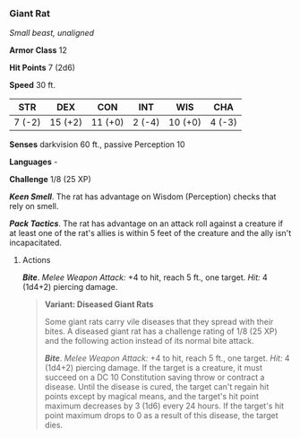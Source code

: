 *** Giant Rat
:PROPERTIES:
:CUSTOM_ID: giant-rat
:END:
/Small beast, unaligned/

*Armor Class* 12

*Hit Points* 7 (2d6)

*Speed* 30 ft.

| STR    | DEX     | CON     | INT    | WIS     | CHA    |
|--------+---------+---------+--------+---------+--------|
| 7 (-2) | 15 (+2) | 11 (+0) | 2 (-4) | 10 (+0) | 4 (-3) |

*Senses* darkvision 60 ft., passive Perception 10

*Languages* -

*Challenge* 1/8 (25 XP)

*/Keen Smell/*. The rat has advantage on Wisdom (Perception) checks that
rely on smell.

*/Pack Tactics/*. The rat has advantage on an attack roll against a
creature if at least one of the rat's allies is within 5 feet of the
creature and the ally isn't incapacitated.

****** Actions
:PROPERTIES:
:CUSTOM_ID: actions
:END:
*/Bite/*. /Melee Weapon Attack:/ +4 to hit, reach 5 ft., one target.
/Hit:/ 4 (1d4+2) piercing damage.

#+begin_quote
*Variant: Diseased Giant Rats*

Some giant rats carry vile diseases that they spread with their bites. A
diseased giant rat has a challenge rating of 1/8 (25 XP) and the
following action instead of its normal bite attack.

*/Bite/*. /Melee Weapon Attack:/ +4 to hit, reach 5 ft., one target.
/Hit:/ 4 (1d4+2) piercing damage. If the target is a creature, it must
succeed on a DC 10 Constitution saving throw or contract a disease.
Until the disease is cured, the target can't regain hit points except by
magical means, and the target's hit point maximum decreases by 3 (1d6)
every 24 hours. If the target's hit point maximum drops to 0 as a result
of this disease, the target dies.

#+end_quote
